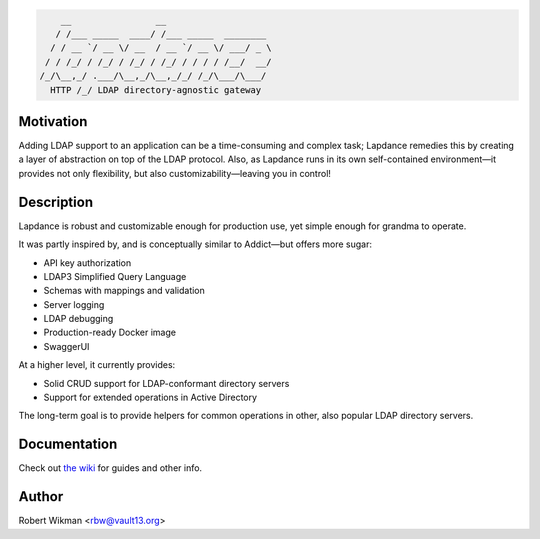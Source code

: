 .. code-block::

      __                __                    
     / /___ _____  ____/ /___ _____  ________ 
    / / __ `/ __ \/ __  / __ `/ __ \/ ___/ _ \
   / / /_/ / /_/ / /_/ / /_/ / / / / /__/  __/
  /_/\__,_/ .___/\__,_/\__,_/_/ /_/\___/\___/ 
    HTTP /_/ LDAP directory-agnostic gateway



Motivation
------
Adding LDAP support to an application can be a time-consuming and complex task; Lapdance remedies this by creating a layer of abstraction on top of the LDAP protocol. Also, as Lapdance runs in its own self-contained environment—it provides not only flexibility, but also customizability—leaving you in control!


Description
------
Lapdance is robust and customizable enough for production use, yet simple enough for grandma to operate.

It was partly inspired by, and is conceptually similar to Addict—but offers more sugar:

- API key authorization
- LDAP3 Simplified Query Language
- Schemas with mappings and validation
- Server logging
- LDAP debugging
- Production-ready Docker image
- SwaggerUI

At a higher level, it currently provides:

- Solid CRUD support for LDAP-conformant directory servers
- Support for extended operations in Active Directory 

The long-term goal is to provide helpers for common operations in other, also popular LDAP directory servers.


Documentation
-------------
Check out `the wiki <https://github.com/rbw0/restory-devel/wiki>`_ for guides and other info.


Author
------
Robert Wikman <rbw@vault13.org>
